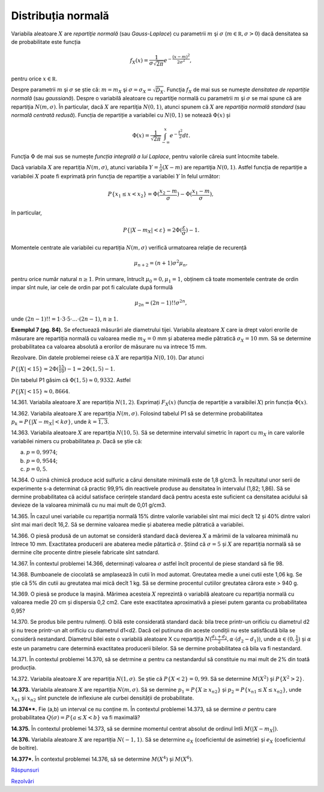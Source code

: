 Distribuția normală
===================

Variabila aleatoare :math:`X` are *repartiţie normală* (sau *Gauss-Laplace*) cu parametrii :math:`m` şi :math:`\sigma` (:math:`m\in\mathbb R,\sigma>0`) dacă densitatea sa de probabilitate este funcția

.. math::

   f_X(x)=\frac{1}{\sigma\sqrt{2\pi}}e^{-\frac{(x-m)^2}{2\sigma^2}},
   
pentru orice :math:`x\in\mathbb R`.

Despre parametrii :math:`m` şi :math:`\sigma` se știe că: :math:`m=m_X` şi :math:`\sigma=\sigma_X=\sqrt{D_X}`.
Funcţia :math:`f_X` de mai sus se numește *densitatea de repartiție normală* (sau *gaussiană*).
Despre o variabilă aleatoare cu repartiţie normală cu parametrii :math:`m` şi :math:`\sigma` se mai spune că are repartiţia :math:`N(m,\sigma)`.
În particular, dacă :math:`X` are repartiţia :math:`N(0,1)`, atunci spunem că :math:`X` are *repartiţia normală standard*  (sau *normală centrată redusă*). Funcția de repartiție a variabilei cu :math:`N(0,1)` se notează :math:`\Phi(x)` și 

.. math::

   \Phi(x)=\frac{1}{\sqrt{2\pi}}\int_{-\infty}^x e^{-\frac{t^2}{2}}dt.

Funcţia :math:`\Phi` de mai sus se numește *funcția integrală a lui Laplace*, pentru valorile căreia sunt întocmite tabele.

Dacă variabila :math:`X` are repartiția :math:`N(m,\sigma)`, atunci variabila :math:`Y=\frac{1}{\sigma}(X-m)` are repartiţia :math:`N(0,1)`. Astfel funcția de repartiție a variabilei :math:`X` poate fi exprimată prin funcția de repartiție a variabilei :math:`Y` în felul următor:

.. math::

   P\{x_1\leq x<x_2\}=\Phi(\frac{x_2-m}{\sigma})-\Phi(\frac{x_1-m}{\sigma}),

în particular,

.. math::

   P\{|X-m_X|<\varepsilon\}=2\Phi(\frac{\varepsilon}{\sigma})-1.

Momentele centrate ale variabilei cu repartiția :math:`N(m,\sigma)` verifică urmatoarea relație de recurență 

.. math::

   \mu_{n+2}=(n+1)\sigma^2\mu_n, 
   
pentru orice număr natural :math:`n\geq 1`. Prin urmare, întrucît :math:`\mu_0=0,\mu_1=1`, obținem că toate momentele centrate de ordin impar sînt nule, iar cele de ordin par pot fi calculate după formulă

.. math::
   
   \mu_{2n}=(2n-1)!!\sigma^{2n},
   
unde :math:`(2n-1)!!=1\cdot 3\cdot 5\cdot ... \cdot (2n-1)`, :math:`n\geq 1`. 

**Exemplul 7 (pg. 84).** Se efectuează măsurări ale diametrului tijei. Variabila aleatoare :math:`X` care ia drept valori erorile de măsurare are repartiția normală cu valoarea medie :math:`m_X=0` mm și abaterea medie pătratică :math:`\sigma_X=10` mm. Să se determine probabilitatea ca valoarea absolută a erorilor de măsurare nu va intrece 15 mm.

Rezolvare. Din datele problemei reiese că :math:`X` are repartiția :math:`N(0,10)`. Dar atunci 

:math:`P\{|X|<15\}=2\Phi(\frac{15}{10})-1=2\Phi(1,5)-1`.

Din tabelul P1 găsim că :math:`\Phi(1,5)\approx 0,9332`. Astfel 

:math:`P\{|X|<15\}\approx 0,8664`.

14.361. Variabila aleatoare :math:`X` are repartiția :math:`N(1,2)`. Exprimați :math:`F_X(x)` (funcția de repartiție a varaibilei :math:`X`) prin funcția :math:`\Phi(x)`.

14.362. Variabila aleatoare :math:`X` are repartiția :math:`N(m,\sigma)`. Folosind tabelul P1 să se determine probabilitatea :math:`p_k=P\{|X-m_X|<k\sigma\}`, unde :math:`k=\overline{1,3}`.

14.363. Variabila aleatoare :math:`X` are repartiția :math:`N(10,5)`. Să se determine intervalul simetric în raport cu :math:`m_X` in care valorile variabilei nimers cu probabilitatea :math:`p`. Dacă se știe că: 

a) :math:`p=0,9974`; 

b) :math:`p=0,9544`;

c) :math:`p=0,5`. 

14.364. O uzină chimică produce acid sulfuric a cărui densitate minimală este de 1,8 g/cm3. În rezultatul unor serii de experimente s-a determinat că practic 99,9% din reactivele produse au densitatea în intervalul (1,82; 1,86). Să se dermine probabilitatea că acidul satisface cerințele standard dacă pentru acesta este suficient ca densitatea acidului să devieze de la valoarea minimală cu nu mai mult de 0,01 g/cm3.

14.365. În cazul unei variabile cu repartiția normală 15% dintre valorile variabilei sînt mai mici decît 12 și 40% dintre valori sînt mai mari decît 16,2. Să se dermine valoarea medie și abaterea medie pătratică a variabilei.

14.366. O piesă produsă de un automat se consideră standard dacă devierea :math:`X` a mărimii de la valoarea minimală nu întrece 10 mm. Exactitatea producerii are abaterea medie pătartică :math:`\sigma`. Știind că :math:`\sigma=5` și :math:`X` are repartiția normală  să se dermine cîte procente dintre piesele fabricate sînt satndard.

14.367. În contextul problemei 14.366, determinați valoarea :math:`\sigma` astfel încît procentul de piese standard să fie 98.

14.368. Bumboanele de ciocolată se amplasează în cutii în mod automat. Greutatea medie a unei cutii este 1,06 kg. Se știe că 5% din cutii au greutatea mai mică decît 1 kg. Să se dermine procentul cutiilor greutatea cărora este > 940 g.

14.369. O piesă se produce la mașină. Mărimea acesteia :math:`X` reprezintă o variabilă aleatoare cu repartiția normală cu valoarea medie  20 cm și dispersia 0,2 cm2. Care este exactitatea aproximativă a piesei putem garanta cu probabilitatea 0,95?

14.370. Se produs bile pentru rulmenți. O bilă este considerată standard dacă: bila trece printr-un orificiu cu diametrul d2 și nu trece printr-un alt orificiu cu diametrul d1<d2. Dacă cel putinuna din aceste condiții nu este satisfăcută bila se consideră nestandard. Diametrul bilei este o variabilă aleatoare X cu repartiția :math:`N(\frac{d_1+d_2}{2},\alpha\cdot(d_2-d_1))`, unde :math:`\alpha\in(0,\frac{1}{2})`  și :math:`\alpha` este un parametru care determină exactitatea producerii bilelor. Să se dermine probabilitatea că bila va fi nestandard.

14.371. În contextul problemei 14.370, să se detrmine :math:`\alpha` pentru ca nestandardul să constituie nu mai mult de 2% din toată producția.

14.372. Variabila aleatoare :math:`X` are repartiția :math:`N(1,\sigma)`. Se știe că :math:`P\{X<2\}=0,99`. Să se determine :math:`M(X^2)` și :math:`P\{X^2>2\}`.

**14.373.** Variabila aleatoare :math:`X` are repartiția :math:`N(m,\sigma)`. Să se dermine :math:`p_1=P\{X\geq x_{n2}\}` și :math:`p_2=P\{x_{n1}\leq X\leq x_{n2}\}`, unde :math:`x_{n1}` și :math:`x_{n2}` sînt punctele de inflexiune ale curbei densității de probabilitate.

**14.374\*\*.** Fie (a,b) un interval ce nu conține m.  În contextul problemei 14.373, să se dermine :math:`\sigma` pentru care probabilitatea :math:`Q(\sigma)=P\{a\leq X<b\}` va fi maximală?

**14.375.** În contextul problemei 14.373, să se dermine momentul centrat absolut de ordinul întîi :math:`M(|X-m_X|)`.

**14.376.** Variabila aleatoare :math:`X` are repartiția :math:`N(-1,1)`. Să se determine :math:`a_X` (coeficientul de asimetrie) și :math:`e_X` (coeficientul de boltire).

**14.377\*.** În contextul problemei 14.376, să se determine :math:`M(X^4)` și :math:`M(X^6)`.

`Răspunsuri <raspunsuri.html>`_

`Rezolvări <rezolvari.html>`_
